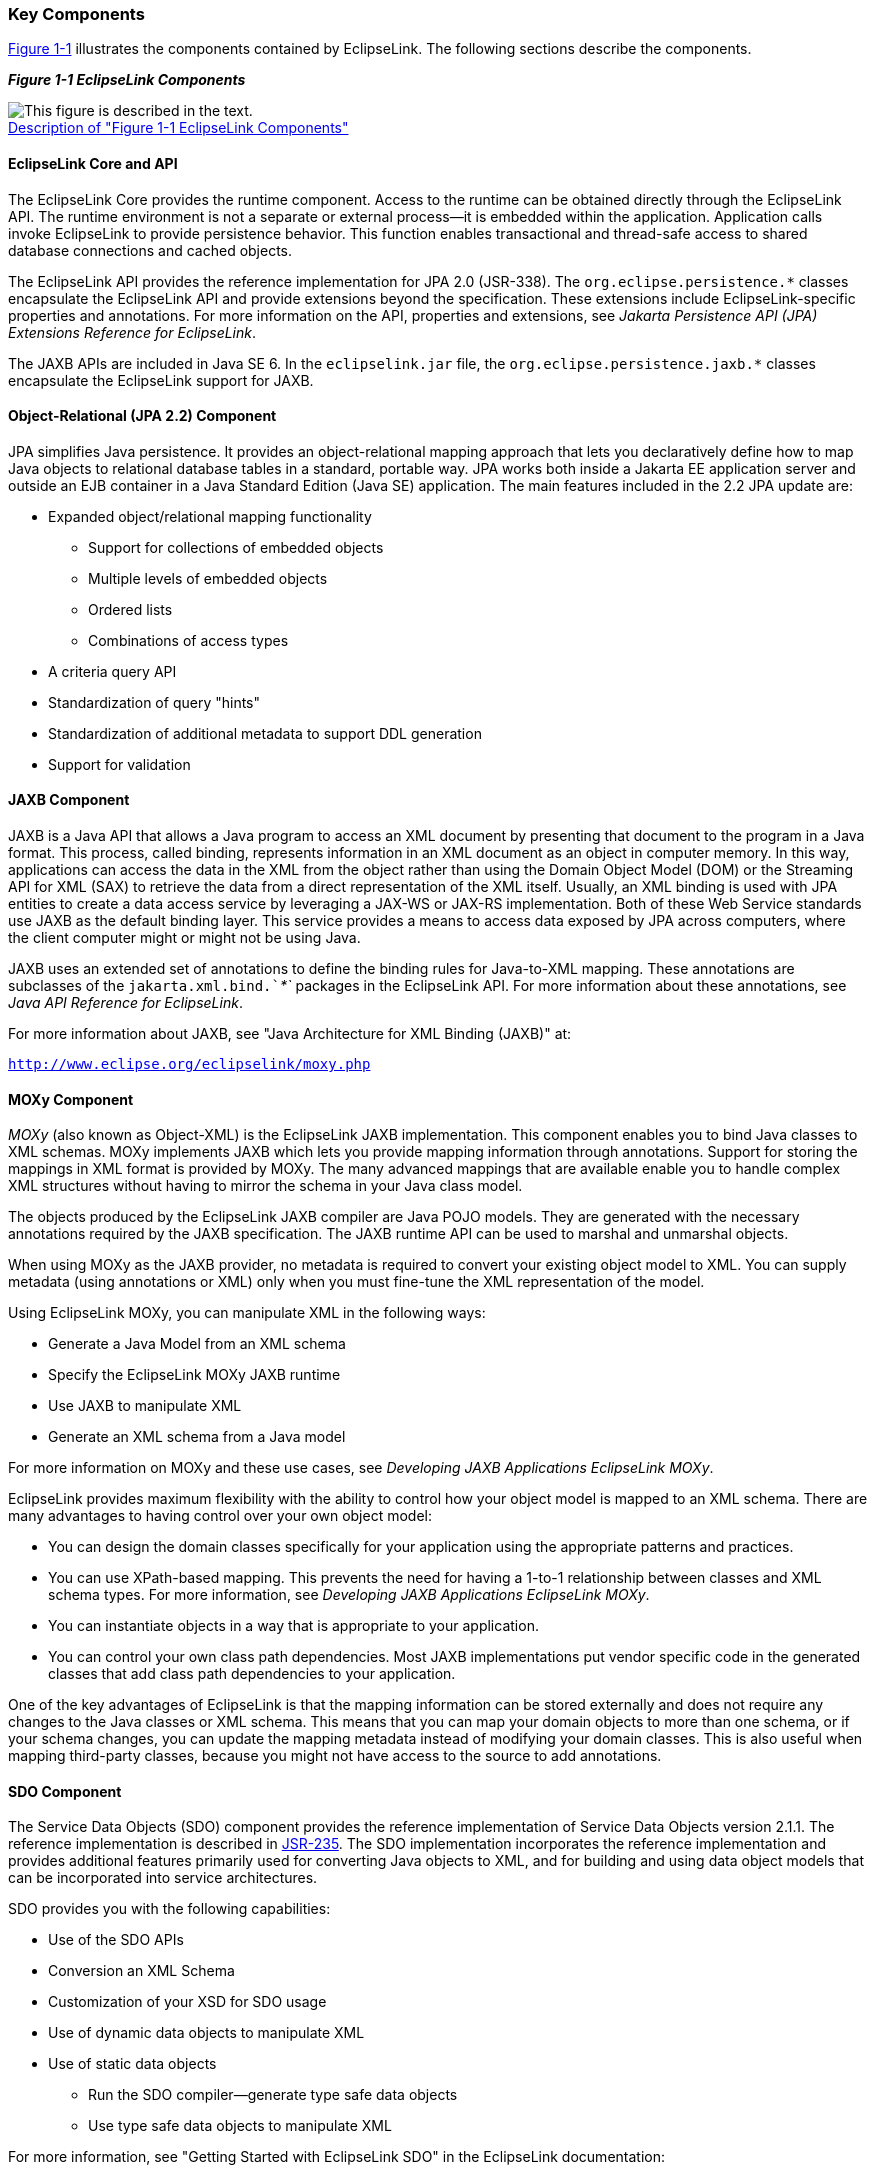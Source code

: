 ///////////////////////////////////////////////////////////////////////////////

    Copyright (c) 2022 Oracle and/or its affiliates. All rights reserved.

    This program and the accompanying materials are made available under the
    terms of the Eclipse Public License v. 2.0, which is available at
    http://www.eclipse.org/legal/epl-2.0.

    This Source Code may also be made available under the following Secondary
    Licenses when the conditions for such availability set forth in the
    Eclipse Public License v. 2.0 are satisfied: GNU General Public License,
    version 2 with the GNU Classpath Exception, which is available at
    https://www.gnu.org/software/classpath/license.html.

    SPDX-License-Identifier: EPL-2.0 OR GPL-2.0 WITH Classpath-exception-2.0

///////////////////////////////////////////////////////////////////////////////
[[GENERAL004]]
=== Key Components

link:#CHDGIFIA[Figure 1-1] illustrates the components contained by
EclipseLink. The following sections describe the components.

[[CHDGIFIA]][[OTLCG115]]

*_Figure 1-1 EclipseLink Components_*

image:{imagesrelativedir}/otlcg_jd_002_eclipselink.png[This figure is described in the text.,title="This figure is described in the text."] +
xref:{imagestextrelativedir}/otlcg_jd_002_eclipselink.adoc[Description of "Figure 1-1 EclipseLink Components"]

[[OTLCG116]]

[[sthref8]]

==== EclipseLink Core and API

The EclipseLink Core provides the runtime component. Access to the
runtime can be obtained directly through the EclipseLink API. The
runtime environment is not a separate or external process—it is embedded
within the application. Application calls invoke EclipseLink to provide
persistence behavior. This function enables transactional and
thread-safe access to shared database connections and cached objects.

The EclipseLink API provides the reference implementation for JPA 2.0
(JSR-338). The `org.eclipse.persistence.*` classes encapsulate the
EclipseLink API and provide extensions beyond the specification. These
extensions include EclipseLink-specific properties and annotations. For
more information on the API, properties and extensions, see _Jakarta
Persistence API (JPA) Extensions Reference for EclipseLink_.

The JAXB APIs are included in Java SE 6. In the `eclipselink.jar` file,
the `org.eclipse.persistence.jaxb.*` classes encapsulate the EclipseLink
support for JAXB.

[[OTLCG117]]

[[sthref9]]

==== Object-Relational (JPA 2.2) Component

JPA simplifies Java persistence. It provides an object-relational
mapping approach that lets you declaratively define how to map Java
objects to relational database tables in a standard, portable way. JPA
works both inside a Jakarta EE application server and outside an EJB
container in a Java Standard Edition (Java SE) application. The main
features included in the 2.2 JPA update are:

* Expanded object/relational mapping functionality
** Support for collections of embedded objects
** Multiple levels of embedded objects
** Ordered lists
** Combinations of access types
* A criteria query API
* Standardization of query "hints"
* Standardization of additional metadata to support DDL generation
* Support for validation

[[CIHGBECC]]

==== JAXB Component

JAXB is a Java API that allows a Java program to access an XML document
by presenting that document to the program in a Java format. This
process, called binding, represents information in an XML document as an
object in computer memory. In this way, applications can access the data
in the XML from the object rather than using the Domain Object Model
(DOM) or the Streaming API for XML (SAX) to retrieve the data from a
direct representation of the XML itself. Usually, an XML binding is used
with JPA entities to create a data access service by leveraging a JAX-WS
or JAX-RS implementation. Both of these Web Service standards use JAXB
as the default binding layer. This service provides a means to access
data exposed by JPA across computers, where the client computer might or
might not be using Java.

JAXB uses an extended set of annotations to define the binding rules for
Java-to-XML mapping. These annotations are subclasses of the
`jakarta.xml.bind.`__`*`__ packages in the EclipseLink API. For more
information about these annotations, see _Java API Reference for
EclipseLink_.

For more information about JAXB, see "Java Architecture for XML Binding
(JAXB)" at:

`http://www.eclipse.org/eclipselink/moxy.php`

[[CIHJDGEC]][[OTLCG118]]

==== MOXy Component

_MOXy_ (also known as Object-XML) is the EclipseLink JAXB
implementation. This component enables you to bind Java classes to XML
schemas. MOXy implements JAXB which lets you provide mapping information
through annotations. Support for storing the mappings in XML format is
provided by MOXy. The many advanced mappings that are available enable
you to handle complex XML structures without having to mirror the schema
in your Java class model.

The objects produced by the EclipseLink JAXB compiler are Java POJO
models. They are generated with the necessary annotations required by
the JAXB specification. The JAXB runtime API can be used to marshal and
unmarshal objects.

When using MOXy as the JAXB provider, no metadata is required to convert
your existing object model to XML. You can supply metadata (using
annotations or XML) only when you must fine-tune the XML representation
of the model.

Using EclipseLink MOXy, you can manipulate XML in the following ways:

* Generate a Java Model from an XML schema
* Specify the EclipseLink MOXy JAXB runtime
* Use JAXB to manipulate XML
* Generate an XML schema from a Java model

For more information on MOXy and these use cases, see _Developing JAXB
Applications EclipseLink MOXy_.

EclipseLink provides maximum flexibility with the ability to control how
your object model is mapped to an XML schema. There are many advantages
to having control over your own object model:

* You can design the domain classes specifically for your application
using the appropriate patterns and practices.
* You can use XPath-based mapping. This prevents the need for having a
1-to-1 relationship between classes and XML schema types. For more
information, see _Developing JAXB Applications EclipseLink MOXy_.
* You can instantiate objects in a way that is appropriate to your
application.
* You can control your own class path dependencies. Most JAXB
implementations put vendor specific code in the generated classes that
add class path dependencies to your application.

One of the key advantages of EclipseLink is that the mapping information
can be stored externally and does not require any changes to the Java
classes or XML schema. This means that you can map your domain objects
to more than one schema, or if your schema changes, you can update the
mapping metadata instead of modifying your domain classes. This is also
useful when mapping third-party classes, because you might not have
access to the source to add annotations.

[[OTLCG119]]

[[sthref10]]

==== SDO Component

The Service Data Objects (SDO) component provides the reference
implementation of Service Data Objects version 2.1.1. The reference
implementation is described in http://jcp.org/en/home/index[JSR-235].
The SDO implementation incorporates the reference implementation and
provides additional features primarily used for converting Java objects
to XML, and for building and using data object models that can be
incorporated into service architectures.

SDO provides you with the following capabilities:

* Use of the SDO APIs
* Conversion an XML Schema
* Customization of your XSD for SDO usage
* Use of dynamic data objects to manipulate XML
* Use of static data objects
** Run the SDO compiler—generate type safe data objects
** Use type safe data objects to manipulate XML

For more information, see "Getting Started with EclipseLink SDO" in the
EclipseLink documentation:

`http://www.eclipse.org/eclipselink/moxy.php`

[[CHDIGIDF]][[OTLCG120]]

==== Database Web Services Component

Database Web Services (DBWS) enables simple and efficient access to
relational database artifacts by using a web service. It provides
Jakarta EE-compliant client-neutral access to the database without
having to write Java code. DBWS extends EclipseLink's core capabilities
while using existing ORM and OXM components.

DBWS has a runtime provider component that takes a service descriptor
(along with related deployment artifacts) and realizes it as a JAX-WS
2.0 Web service. The runtime provider uses EclipseLink to bridge between
the database and the XML SOAP Messages used by web service clients. For
information on DBWS architecture, see _Developing Persistence
Architectures Using EclipseLink Database Web Services Developer's
Guide_.
